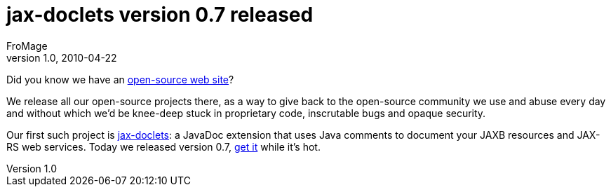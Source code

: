 = jax-doclets version 0.7 released
FroMage
v1.0, 2010-04-22
:title: jax-doclets version 0.7 released
:tags: [resteasy,java,rest,documentation]

Did you know we have an http://www.lunatech-labs.com[open-source web
site]?

We release all our open-source projects there, as a way to give back to
the open-source community we use and abuse every day and without which
we’d be knee-deep stuck in proprietary code, inscrutable bugs and opaque
security.

Our first such project is
http://www.lunatech-labs.com/open-source/jax-doclets[jax-doclets]: a
JavaDoc extension that uses Java comments to document your JAXB
resources and JAX-RS web services. Today we released version 0.7,
http://code.google.com/p/jax-doclets/downloads/list[get it] while it’s
hot.
